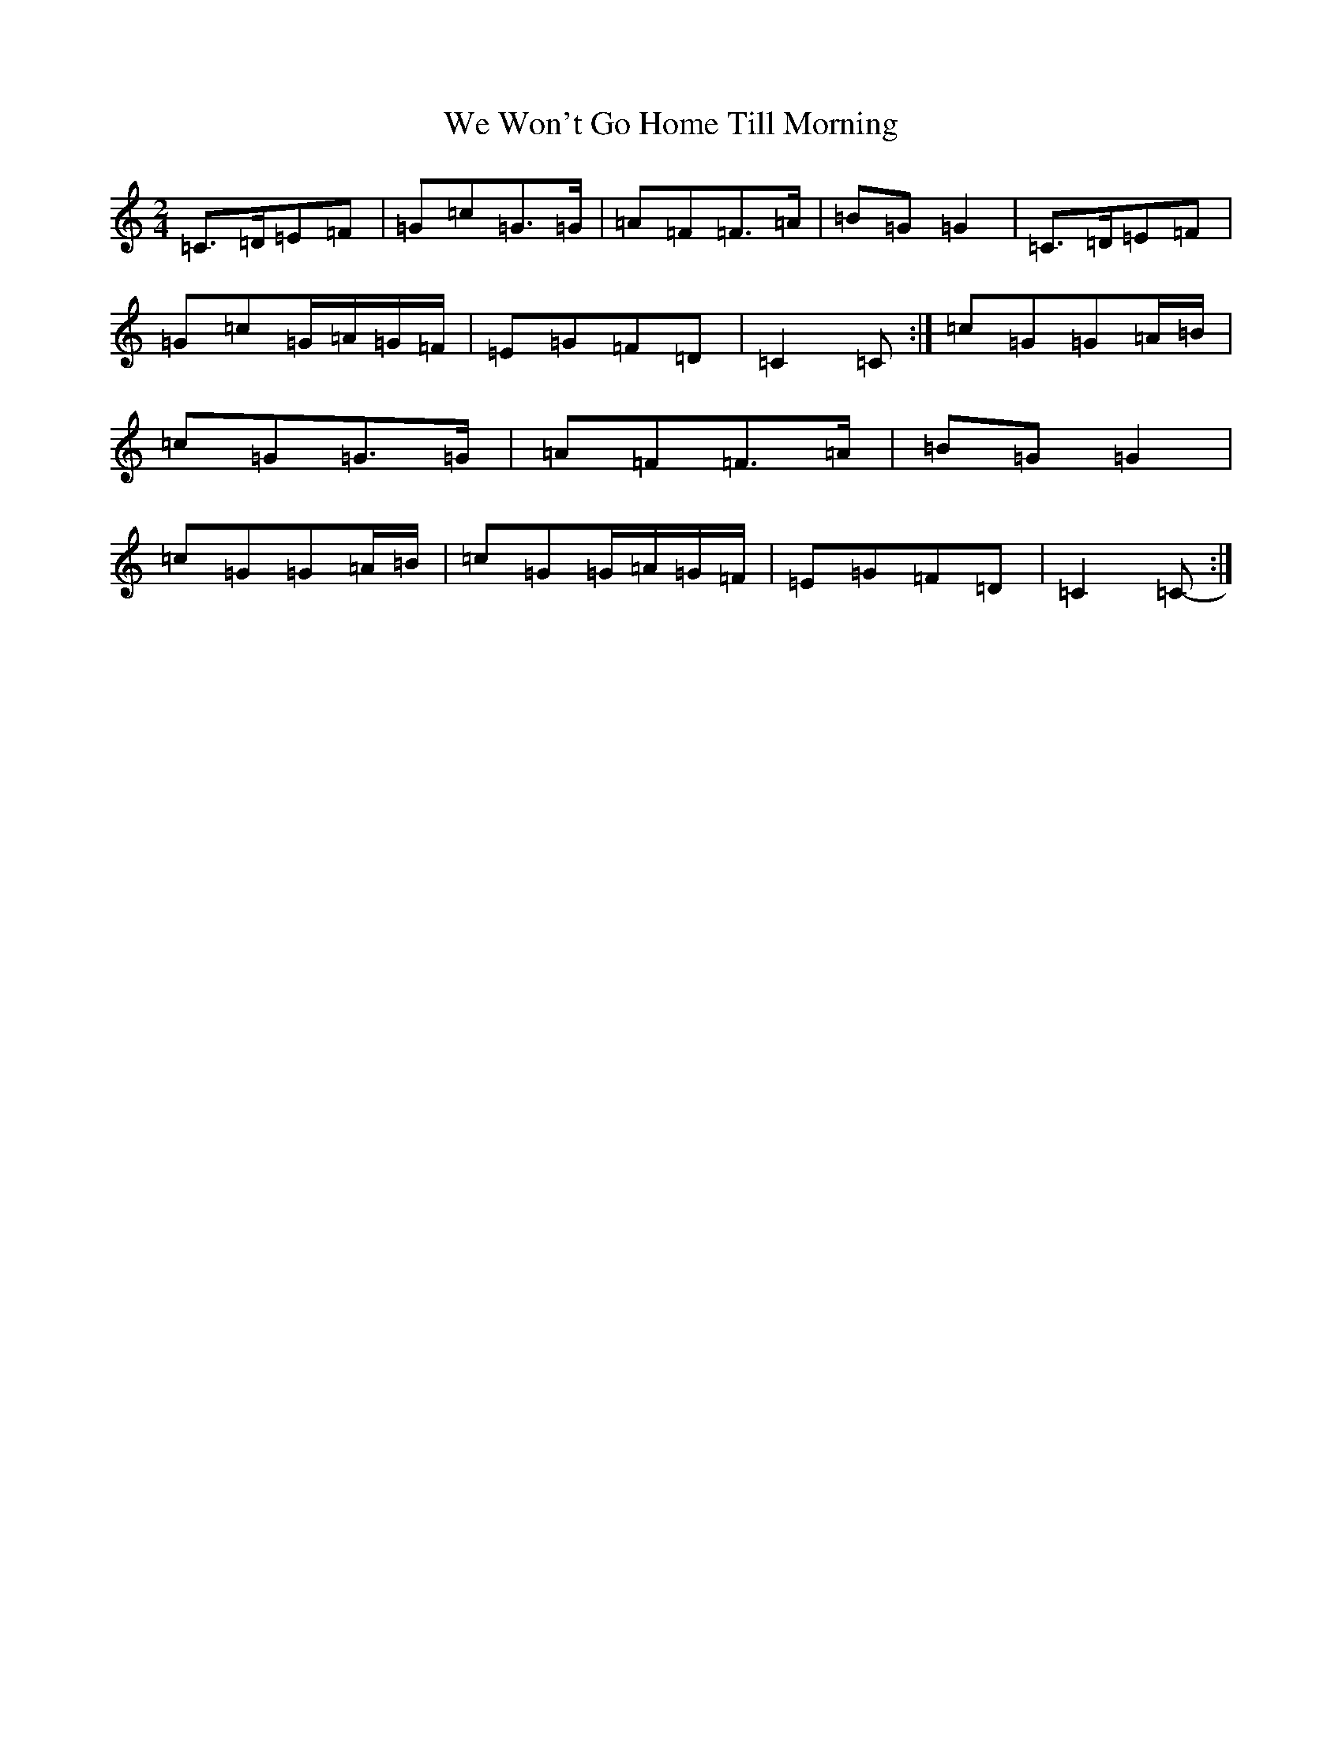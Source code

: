 X: 22187
T: We Won't Go Home Till Morning
S: https://thesession.org/tunes/3887#setting16793
Z: D Major
R: polka
M:2/4
L:1/8
K: C Major
=C>=D=E=F|=G=c=G>=G|=A=F=F>=A|=B=G=G2|=C>=D=E=F|=G=c=G/2=A/2=G/2=F/2|=E=G=F=D|=C2=C-:|=c=G=G=A/2=B/2|=c=G=G>=G|=A=F=F>=A|=B=G=G2|=c=G=G=A/2=B/2|=c=G=G/2=A/2=G/2=F/2|=E=G=F=D|=C2=C-:|